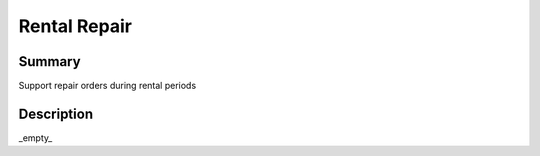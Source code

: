 Rental Repair
====================================================


Summary
-------

Support repair orders during rental periods

Description
-----------

_empty_


